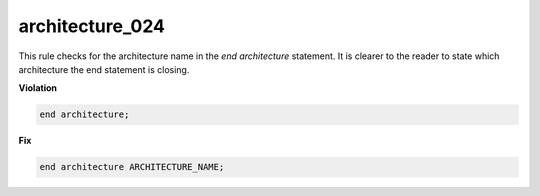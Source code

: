 architecture_024
################

This rule checks for the architecture name in the *end architecture* statement.
It is clearer to the reader to state which architecture the end statement is closing.

**Violation**

.. code-block:: vhdl

   end architecture;

**Fix**

.. code-block:: vhdl

   end architecture ARCHITECTURE_NAME;

